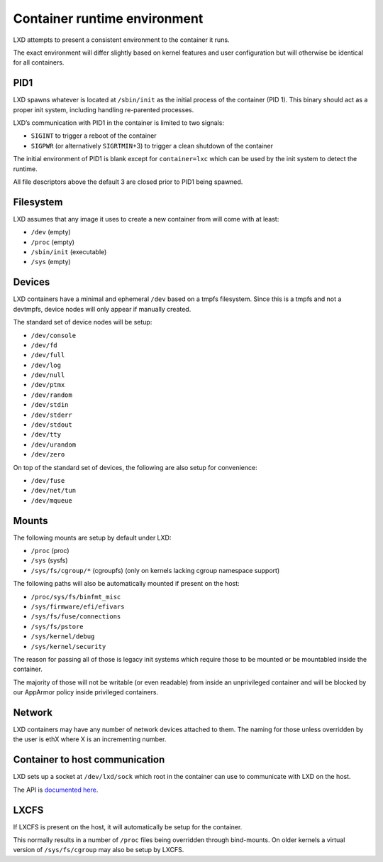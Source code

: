 Container runtime environment
=============================

LXD attempts to present a consistent environment to the container it
runs.

The exact environment will differ slightly based on kernel features and
user configuration but will otherwise be identical for all containers.

PID1
----

LXD spawns whatever is located at ``/sbin/init`` as the initial process
of the container (PID 1). This binary should act as a proper init
system, including handling re-parented processes.

LXD’s communication with PID1 in the container is limited to two
signals:

-  ``SIGINT`` to trigger a reboot of the container
-  ``SIGPWR`` (or alternatively ``SIGRTMIN``\ +3) to trigger a clean
   shutdown of the container

The initial environment of PID1 is blank except for ``container=lxc``
which can be used by the init system to detect the runtime.

All file descriptors above the default 3 are closed prior to PID1 being
spawned.

Filesystem
----------

LXD assumes that any image it uses to create a new container from will
come with at least:

-  ``/dev`` (empty)
-  ``/proc`` (empty)
-  ``/sbin/init`` (executable)
-  ``/sys`` (empty)

Devices
-------

LXD containers have a minimal and ephemeral ``/dev`` based on a tmpfs
filesystem. Since this is a tmpfs and not a devtmpfs, device nodes will
only appear if manually created.

The standard set of device nodes will be setup:

-  ``/dev/console``
-  ``/dev/fd``
-  ``/dev/full``
-  ``/dev/log``
-  ``/dev/null``
-  ``/dev/ptmx``
-  ``/dev/random``
-  ``/dev/stdin``
-  ``/dev/stderr``
-  ``/dev/stdout``
-  ``/dev/tty``
-  ``/dev/urandom``
-  ``/dev/zero``

On top of the standard set of devices, the following are also setup for
convenience:

-  ``/dev/fuse``
-  ``/dev/net/tun``
-  ``/dev/mqueue``

Mounts
------

The following mounts are setup by default under LXD:

-  ``/proc`` (proc)
-  ``/sys`` (sysfs)
-  ``/sys/fs/cgroup/*`` (cgroupfs) (only on kernels lacking cgroup
   namespace support)

The following paths will also be automatically mounted if present on the
host:

-  ``/proc/sys/fs/binfmt_misc``
-  ``/sys/firmware/efi/efivars``
-  ``/sys/fs/fuse/connections``
-  ``/sys/fs/pstore``
-  ``/sys/kernel/debug``
-  ``/sys/kernel/security``

The reason for passing all of those is legacy init systems which require
those to be mounted or be mountabled inside the container.

The majority of those will not be writable (or even readable) from
inside an unprivileged container and will be blocked by our AppArmor
policy inside privileged containers.

Network
-------

LXD containers may have any number of network devices attached to them.
The naming for those unless overridden by the user is ethX where X is an
incrementing number.

Container to host communication
-------------------------------

LXD sets up a socket at ``/dev/lxd/sock`` which root in the container
can use to communicate with LXD on the host.

The API is `documented here <dev-lxd.md>`__.

LXCFS
-----

If LXCFS is present on the host, it will automatically be setup for the
container.

This normally results in a number of ``/proc`` files being overridden
through bind-mounts. On older kernels a virtual version of
``/sys/fs/cgroup`` may also be setup by LXCFS.
